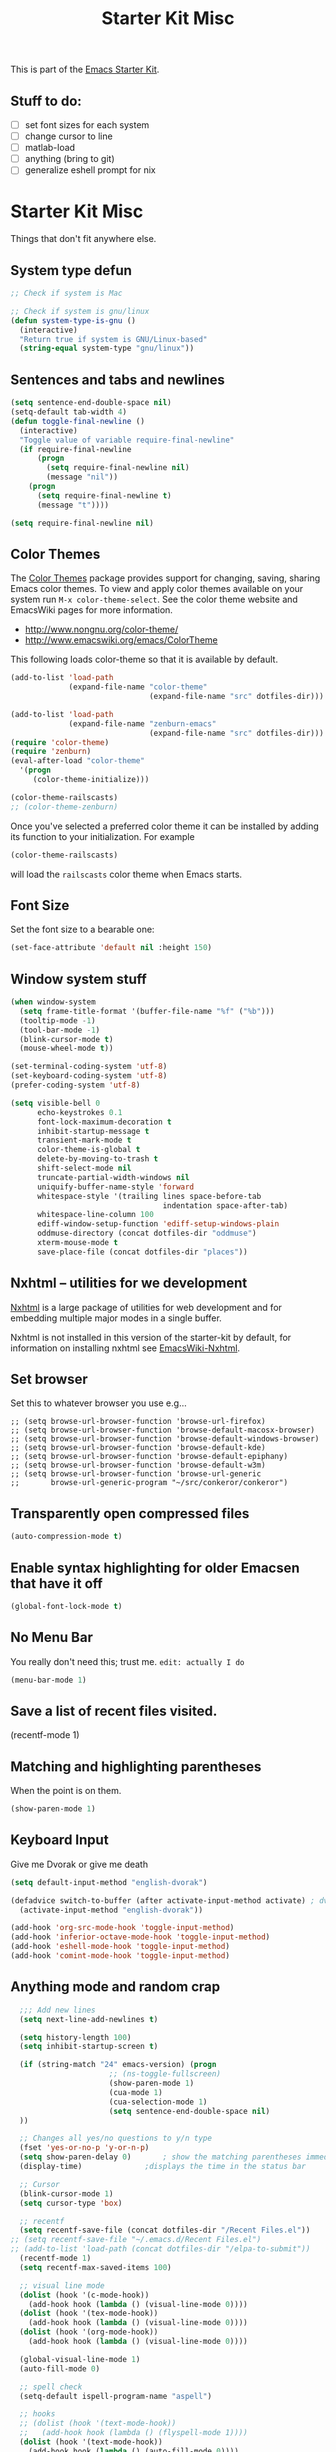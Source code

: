 #+TITLE: Starter Kit Misc
#+OPTIONS: toc:nil num:nil ^:nil

This is part of the [[file:starter-kit.org][Emacs Starter Kit]].

** Stuff to do:
   - [ ] set font sizes for each system
   - [ ] change cursor to line
   - [ ] matlab-load
   - [ ] anything (bring to git)
   - [ ] generalize eshell prompt for nix

* Starter Kit Misc
Things that don't fit anywhere else.

** System type defun
   #+begin_src emacs-lisp
     ;; Check if system is Mac
     
     ;; Check if system is gnu/linux
     (defun system-type-is-gnu ()
       (interactive)
       "Return true if system is GNU/Linux-based"
       (string-equal system-type "gnu/linux"))
                     
   #+end_src

** Sentences and tabs and newlines
   #+source: sentences
   #+begin_src emacs-lisp
     (setq sentence-end-double-space nil)
     (setq-default tab-width 4)
     (defun toggle-final-newline ()
       (interactive)
       "Toggle value of variable require-final-newline"
       (if require-final-newline
           (progn
             (setq require-final-newline nil)
             (message "nil"))
         (progn
           (setq require-final-newline t)
           (message "t"))))
     
     (setq require-final-newline nil)
   #+end_src
   
** Color Themes
The [[http://www.nongnu.org/color-theme/][Color Themes]] package provides support for changing, saving,
sharing Emacs color themes.  To view and apply color themes available
on your system run =M-x color-theme-select=.  See the color theme
website and EmacsWiki pages for more information.
- http://www.nongnu.org/color-theme/
- http://www.emacswiki.org/emacs/ColorTheme

This following loads color-theme so that it is available by default.
#+begin_src emacs-lisp
  (add-to-list 'load-path
               (expand-file-name "color-theme"
                                 (expand-file-name "src" dotfiles-dir)))
  
  (add-to-list 'load-path
               (expand-file-name "zenburn-emacs"
                                 (expand-file-name "src" dotfiles-dir)))
  (require 'color-theme)
  (require 'zenburn)
  (eval-after-load "color-theme"
    '(progn
       (color-theme-initialize)))
  
  (color-theme-railscasts)
  ;; (color-theme-zenburn)
  
#+end_src

Once you've selected a preferred color theme it can be installed by
adding its function to your initialization.  For example
#+begin_src emacs-lisp :tangle no
  (color-theme-railscasts)
#+end_src
will load the =railscasts= color theme when Emacs starts.

** Font Size
   Set the font size to a bearable one:
   #+source: Font
   #+begin_src emacs-lisp
     (set-face-attribute 'default nil :height 150)
   #+end_src

** Window system stuff

#+srcname: starter-kit-window-view-stuff
#+begin_src emacs-lisp 
  (when window-system
    (setq frame-title-format '(buffer-file-name "%f" ("%b")))
    (tooltip-mode -1)
    (tool-bar-mode -1)
    (blink-cursor-mode t)
    (mouse-wheel-mode t))
  
  (set-terminal-coding-system 'utf-8)
  (set-keyboard-coding-system 'utf-8)
  (prefer-coding-system 'utf-8)
  
  (setq visible-bell 0
        echo-keystrokes 0.1
        font-lock-maximum-decoration t
        inhibit-startup-message t
        transient-mark-mode t
        color-theme-is-global t
        delete-by-moving-to-trash t
        shift-select-mode nil
        truncate-partial-width-windows nil
        uniquify-buffer-name-style 'forward
        whitespace-style '(trailing lines space-before-tab
                                    indentation space-after-tab)
        whitespace-line-column 100
        ediff-window-setup-function 'ediff-setup-windows-plain
        oddmuse-directory (concat dotfiles-dir "oddmuse")
        xterm-mouse-mode t
        save-place-file (concat dotfiles-dir "places"))
  
#+end_src

** Nxhtml -- utilities for we development
[[http://ourcomments.org/Emacs/nXhtml/doc/nxhtml.html][Nxhtml]] is a large package of utilities for web development and for
embedding multiple major modes in a single buffer.

Nxhtml is not installed in this version of the starter-kit by default,
for information on installing nxhtml see [[http://www.emacswiki.org/emacs/NxhtmlMode][EmacsWiki-Nxhtml]].

** Set browser
Set this to whatever browser you use e.g...
: ;; (setq browse-url-browser-function 'browse-url-firefox)
: ;; (setq browse-url-browser-function 'browse-default-macosx-browser)
: ;; (setq browse-url-browser-function 'browse-default-windows-browser)
: ;; (setq browse-url-browser-function 'browse-default-kde)
: ;; (setq browse-url-browser-function 'browse-default-epiphany)
: ;; (setq browse-url-browser-function 'browse-default-w3m)
: ;; (setq browse-url-browser-function 'browse-url-generic
: ;;       browse-url-generic-program "~/src/conkeror/conkeror")

** Transparently open compressed files
#+begin_src emacs-lisp
(auto-compression-mode t)
#+end_src

** Enable syntax highlighting for older Emacsen that have it off
#+begin_src emacs-lisp
(global-font-lock-mode t)
#+end_src

** No Menu Bar
You really don't need this; trust me.
=edit: actually I do=
#+srcname: starter-kit-no-menu
#+begin_src emacs-lisp 
(menu-bar-mode 1)
#+end_src

** Save a list of recent files visited.
#+begin_emacs-lisp 
(recentf-mode 1)
#+end_emacs-lisp

** Matching and highlighting parentheses
   When the point is on them.
#+srcname: starter-kit-match-parens
#+begin_src emacs-lisp 
(show-paren-mode 1)
#+end_src

** Keyboard Input
Give me Dvorak or give me death

#+source: dvorak
#+begin_src emacs-lisp
  (setq default-input-method "english-dvorak")
  
  (defadvice switch-to-buffer (after activate-input-method activate) ; dvorak keyboard
    (activate-input-method "english-dvorak"))
  
  (add-hook 'org-src-mode-hook 'toggle-input-method)
  (add-hook 'inferior-octave-mode-hook 'toggle-input-method)
  (add-hook 'eshell-mode-hook 'toggle-input-method)
  (add-hook 'comint-mode-hook 'toggle-input-method)
#+end_src

** Anything mode and random crap
#+SOURCE: anything mode
#+begin_src emacs-lisp
  ;;; Add new lines
  (setq next-line-add-newlines t)
  
  (setq history-length 100)
  (setq inhibit-startup-screen t)
    
  (if (string-match "24" emacs-version) (progn
                      ;; (ns-toggle-fullscreen)
                      (show-paren-mode 1)
                      (cua-mode 1)
                      (cua-selection-mode 1)
                      (setq sentence-end-double-space nil)
  ))
  
  ;; Changes all yes/no questions to y/n type
  (fset 'yes-or-no-p 'y-or-n-p)
  (setq show-paren-delay 0)       ; show the matching parentheses immediately
  (display-time)              ;displays the time in the status bar
  
  ;; Cursor
  (blink-cursor-mode 1)
  (setq cursor-type 'box)
  
  ;; recentf
  (setq recentf-save-file (concat dotfiles-dir "/Recent Files.el"))
;; (setq recentf-save-file "~/.emacs.d/Recent Files.el")
;; (add-to-list 'load-path (concat dotfiles-dir "/elpa-to-submit"))
  (recentf-mode 1)
  (setq recentf-max-saved-items 100)
  
  ;; visual line mode
  (dolist (hook '(c-mode-hook))
    (add-hook hook (lambda () (visual-line-mode 0))))
  (dolist (hook '(tex-mode-hook))
    (add-hook hook (lambda () (visual-line-mode 0))))
  (dolist (hook '(org-mode-hook))
    (add-hook hook (lambda () (visual-line-mode 0))))
  
  (global-visual-line-mode 1)
  (auto-fill-mode 0)
  
  ;; spell check
  (setq-default ispell-program-name "aspell")
  
  ;; hooks
  ;; (dolist (hook '(text-mode-hook))
  ;;   (add-hook hook (lambda () (flyspell-mode 1))))
  (dolist (hook '(text-mode-hook))
    (add-hook hook (lambda () (auto-fill-mode 0))))
  (dolist (hook '(org-mode-hook))
    (add-hook hook (lambda () (auto-fill-mode 0))))
  (dolist (hook '(change-log-mode-hook log-edit-mode-hook))
    (add-hook hook (lambda () (flyspell-mode -1))))
  
  (add-hook 'c-mode-common-hook 'flyspell-prog-mode)
  (add-hook 'tcl-mode-hook 'flyspell-prog-mode)
  (defun turn-on-flyspell ()
     "Force flyspell-mode on using a positive arg.  For use in hooks."
     (interactive)
     (flyspell-mode 1))
  
  (add-hook 'LaTeX-mode-hook 'LaTeX-math-mode)
  (add-hook 'org-mode-hook 'visual-line-mode)
  
  (add-hook 'text-mode-hook 'paragraph-indent-minor-mode)
  
  (defun fill-sentence ()
    (interactive)
    (save-excursion
      (or (eq (point) (point-max)) (forward-char))
      (forward-sentence -1)
      (indent-relative)
      (let ((beg (point)))
        (forward-sentence)
        (if (equal "LaTeX" (substring mode-name (string-match "LaTeX" mode-name)))
            (LaTeX-indent-line beg (point))
            ;; (LaTeX-fill-region-as-paragraph beg (point))
          (fill-region-as-paragraph beg (point))))))
  
  ;;===============
  ;;===Kill Ring===
  ;;===============
  ;; Use C-c y for kill ring popup
  (global-set-key "\C-cy" '(lambda ()
                 (interactive)
                 (popup-menu 'yank-menu)))
  
  (when (require 'browse-kill-ring nil 'noerror)
    (browse-kill-ring-default-keybindings))
  ;; M-y key binding will activate browse-kill-ring
  (setq browse-kill-ring-quit-action 'save-and-restore)
  
  
  ;; initial modes
  (setq initial-major-mode 'org-mode)
  (setq default-major-mode 'org-mode)
  
  
    ;; http://www.emacswiki.org/emacs/AutoComplete
    (add-hook 'c-mode-common-hook '(lambda ()
                                     ;; ac-omni-completion-sources is made buffer local so
                                     ;; you need to add it to a mode hook to activate on 
                                     ;; whatever buffer you want to use it with.  This
                                     ;; example uses C mode (as you probably surmised).
                                     ;; auto-complete.el expects ac-omni-completion-sources to be
                                     ;; a list of cons cells where each cell's car is a regex
                                     ;; that describes the syntactical bits you want AutoComplete
                                     ;; to be aware of. The cdr of each cell is the source that will
                                     ;; supply the completion data.  The following tells autocomplete
                                     ;; to begin completion when you type in a . or a ->
                                     (add-to-list 'ac-omni-completion-sources
                                                  (cons "\\." '(ac-source-semantic)))
                                     (add-to-list 'ac-omni-completion-sources
                                                  (cons "->" '(ac-source-semantic)))
                                     ;; ac-sources was also made buffer local in new versions of
                                     ;; autocomplete.  In my case, I want AutoComplete to use 
                                     ;; semantic and yasnippet (order matters, if reversed snippets
                                     ;; will appear before semantic tag completions).
                                     (setq ac-sources '(ac-source-semantic ac-source-yasnippet ac-source-words-in-all-buffer))
                                     ))
    
    (add-hook 'LaTeX-mode-hook '(lambda ()
                                  (add-to-list 'ac-omni-completion-sources
                                               (cons "\\." '(ac-source-semantic)))
                                  (add-to-list 'ac-omni-completion-sources
                                               (cons "->" '(ac-source-semantic)))
                                  (setq ac-sources '(ac-source-semantic ac-source-yasnippet ac-source-words-in-all-buffer))
                                  ))
    
  ;;  (setq ac-modes (append ac-modes '(LaTeX/FMPS-mode)))
  ;;  (setq ac-modes (append ac-modes '(LaTeX-mode)))
    
    
  
#+end_src
   
** ido mode
ido-mode is like magic pixie dust!
#+srcname: starter-kit-loves-ido-mode
#+begin_src emacs-lisp 
  (when (> emacs-major-version 21)
    (ido-mode t)
    (setq ido-enable-prefix nil
          ido-enable-flex-matching t
          ido-create-new-buffer 'always
          ido-use-filename-at-point t
          ido-max-prospects 10))
  
  ;;; But it sucks when it auto-searches and I don't want it to
  ;; disable auto searching for files unless called explicitly
  (setq ido-auto-merge-delay-time 99999)
  
  (define-key ido-file-dir-completion-map (kbd "C-c C-s") 
    (lambda() 
      (interactive)
      (ido-initiate-auto-merge (current-buffer))))
  ;; http://www.emacswiki.org/emacs/InteractivelyDoThings#toc24
  
  
  (defun ido-goto-symbol (&optional symbol-list)
        "Refresh imenu and jump to a place in the buffer using Ido."
        (interactive)
        (unless (featurep 'imenu)
          (require 'imenu nil t))
        (cond
         ((not symbol-list)
          (let ((ido-mode ido-mode)
                (ido-enable-flex-matching
                 (if (boundp 'ido-enable-flex-matching)
                     ido-enable-flex-matching t))
                name-and-pos symbol-names position)
            (unless ido-mode
              (ido-mode 1)
              (setq ido-enable-flex-matching t))
            (while (progn
                     (imenu--cleanup)
                     (setq imenu--index-alist nil)
                     (ido-goto-symbol (imenu--make-index-alist))
                     (setq selected-symbol
                           (ido-completing-read "Symbol? " symbol-names))
                     (string= (car imenu--rescan-item) selected-symbol)))
            (unless (and (boundp 'mark-active) mark-active)
              (push-mark nil t nil))
            (setq position (cdr (assoc selected-symbol name-and-pos)))
            (cond
             ((overlayp position)
              (goto-char (overlay-start position)))
             (t
              (goto-char position)))))
         ((listp symbol-list)
          (dolist (symbol symbol-list)
            (let (name position)
              (cond
               ((and (listp symbol) (imenu--subalist-p symbol))
                (ido-goto-symbol symbol))
               ((listp symbol)
                (setq name (car symbol))
                (setq position (cdr symbol)))
               ((stringp symbol)
                (setq name symbol)
                (setq position
                      (get-text-property 1 'org-imenu-marker symbol))))
              (unless (or (null position) (null name)
                          (string= (car imenu--rescan-item) name))
                (add-to-list 'symbol-names name)
                (add-to-list 'name-and-pos (cons name position))))))))
#+end_src

** Other
#+begin_src emacs-lisp 
  (set-default 'indent-tabs-mode nil)
  (set-default 'indicate-empty-lines t)
  (set-default 'imenu-auto-rescan t)
  
  (add-hook 'text-mode-hook 'turn-on-auto-fill)
  ;; (add-hook 'text-mode-hook 'turn-on-flyspell)
  
  (defvar coding-hook nil
    "Hook that gets run on activation of any programming mode.")
  
  (defalias 'yes-or-no-p 'y-or-n-p)
  (random t) ;; Seed the random-number generator
  
#+end_src

*** possible issues/resolutions with flyspell
Most of the solution came from [[http://www.emacswiki.org/emacs/FlySpell][EmacsWiki-FlySpell]].  Here is one
possible fix.

**** Emacs set path to aspell
it's possible aspell isn't in your path
#+begin_src emacs-lisp :tangle no
   (setq exec-path (append exec-path '("/opt/local/bin")))
#+end_src

**** Emacs specify spelling program
- This didn't work at first, possibly because cocoAspell was
  building its dictionary.  Now it seems to work fine.
#+begin_src emacs-lisp :tangle no
  (setq ispell-program-name "aspell"
        ispell-dictionary "english"
        ispell-dictionary-alist
        (let ((default '("[A-Za-z]" "[^A-Za-z]" "[']" nil
                         ("-B" "-d" "english" "--dict-dir"
                          "/Library/Application Support/cocoAspell/aspell6-en-6.0-0")
                         nil iso-8859-1)))
          `((nil ,@default)
            ("english" ,@default))))
#+end_src

** Hippie expand: at times perhaps too hip
#+begin_src emacs-lisp
(delete 'try-expand-line hippie-expand-try-functions-list)
(delete 'try-expand-list hippie-expand-try-functions-list)
#+end_src

** Don't clutter up directories with files~
#+begin_src emacs-lisp
(setq backup-directory-alist `(("." . ,(expand-file-name
                                        (concat dotfiles-dir "backups")))))
#+end_src

** Associate modes with file extensions
#+begin_src emacs-lisp
(add-to-list 'auto-mode-alist '("COMMIT_EDITMSG$" . diff-mode))
(add-to-list 'auto-mode-alist '("\\.css$" . css-mode))
(require 'yaml-mode)
(add-to-list 'auto-mode-alist '("\\.ya?ml$" . yaml-mode))
(add-to-list 'auto-mode-alist '("\\.rb$" . ruby-mode))
(add-to-list 'auto-mode-alist '("Rakefile$" . ruby-mode))
(add-to-list 'auto-mode-alist '("\\.js\\(on\\)?$" . js2-mode))
;; (add-to-list 'auto-mode-alist '("\\.xml$" . nxml-mode))
#+end_src

** Default to unified diffs
#+begin_src emacs-lisp
(setq diff-switches "-u")
#+end_src

** Cosmetics

#+begin_src emacs-lisp
(eval-after-load 'diff-mode
  '(progn
     (set-face-foreground 'diff-added "green4")
     (set-face-foreground 'diff-removed "red3")))

(eval-after-load 'magit
  '(progn
     (set-face-foreground 'magit-diff-add "green3")
     (set-face-foreground 'magit-diff-del "red3")))
#+end_src
